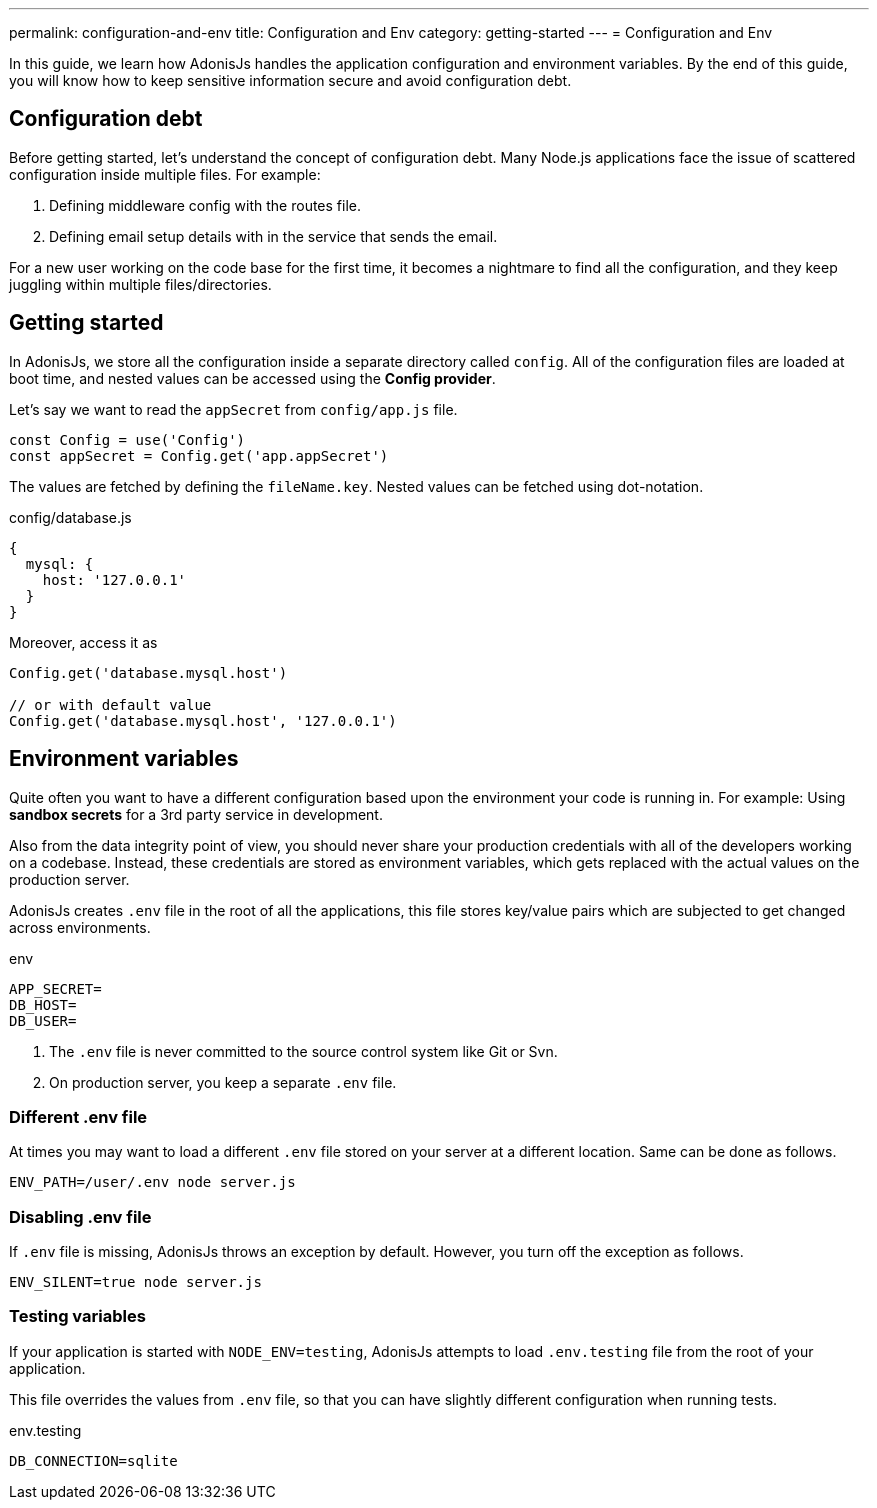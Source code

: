 ---
permalink: configuration-and-env
title: Configuration and Env
category: getting-started
---
= Configuration and Env

toc::[]

In this guide, we learn how AdonisJs handles the application configuration and environment variables. By the end of this guide, you will know how to keep sensitive information secure and avoid configuration debt.

== Configuration debt
Before getting started, let's understand the concept of configuration debt. Many Node.js applications face the issue of scattered configuration inside multiple files. For example:

[ol-shrinked]
1. Defining middleware config with the routes file.
2. Defining email setup details with in the service that sends the email.

For a new user working on the code base for the first time, it becomes a nightmare to find all the configuration, and they keep juggling within multiple files/directories.

== Getting started
In AdonisJs, we store all the configuration inside a separate directory called `config`. All of the configuration files are loaded at boot time, and nested values can be accessed using the *Config provider*.

Let's say we want to read the `appSecret` from `config/app.js` file.

[source, js]
----
const Config = use('Config')
const appSecret = Config.get('app.appSecret')
----

The values are fetched by defining the `fileName.key`. Nested values can be fetched using dot-notation.

.config/database.js
[source, js]
----
{
  mysql: {
    host: '127.0.0.1'
  }
}
----

Moreover, access it as

[source, js]
----
Config.get('database.mysql.host')

// or with default value
Config.get('database.mysql.host', '127.0.0.1')
----

== Environment variables
Quite often you want to have a different configuration based upon the environment your code is running in. For example: Using *sandbox secrets* for a 3rd party service in development.

Also from the data integrity point of view, you should never share your production credentials with all of the developers working on a codebase. Instead, these credentials are stored as environment variables, which gets replaced with the actual values on the production server.

AdonisJs creates `.env` file in the root of all the applications, this file stores key/value pairs which are subjected to get changed across environments.

.env
[source, env]
----
APP_SECRET=
DB_HOST=
DB_USER=
----

1. The `.env` file is never committed to the source control system like Git or Svn.
2. On production server, you keep a separate `.env` file.

=== Different .env file
At times you may want to load a different `.env` file stored on your server at a different location. Same can be done as follows.

[source, bash]
----
ENV_PATH=/user/.env node server.js
----

=== Disabling .env file
If `.env` file is missing, AdonisJs throws an exception by default. However, you turn off the exception as follows.

[source, bash]
----
ENV_SILENT=true node server.js
----

=== Testing variables
If your application is started with `NODE_ENV=testing`, AdonisJs attempts to load `.env.testing` file from the root of your application.

This file overrides the values from `.env` file, so that you can have slightly different configuration when running tests.

.env.testing
[source, env]
----
DB_CONNECTION=sqlite
----
